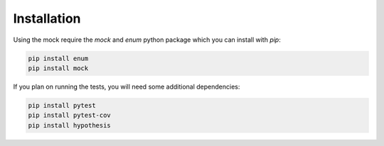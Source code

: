 Installation
============

Using the mock require the `mock` and `enum` python package which you can install with `pip`:

.. code-block:: bash

   pip install enum
   pip install mock

If you plan on running the tests, you will need some additional dependencies:

.. code-block:: bash

    pip install pytest
    pip install pytest-cov
    pip install hypothesis

